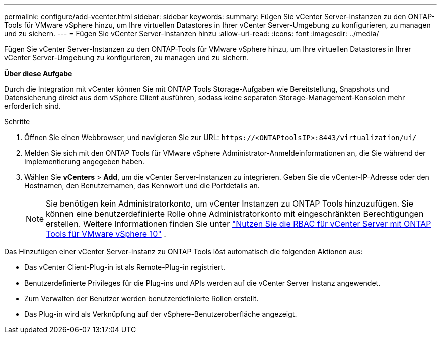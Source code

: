 ---
permalink: configure/add-vcenter.html 
sidebar: sidebar 
keywords:  
summary: Fügen Sie vCenter Server-Instanzen zu den ONTAP-Tools für VMware vSphere hinzu, um Ihre virtuellen Datastores in Ihrer vCenter Server-Umgebung zu konfigurieren, zu managen und zu sichern. 
---
= Fügen Sie vCenter Server-Instanzen hinzu
:allow-uri-read: 
:icons: font
:imagesdir: ../media/


[role="lead"]
Fügen Sie vCenter Server-Instanzen zu den ONTAP-Tools für VMware vSphere hinzu, um Ihre virtuellen Datastores in Ihrer vCenter Server-Umgebung zu konfigurieren, zu managen und zu sichern.

*Über diese Aufgabe*

Durch die Integration mit vCenter können Sie mit ONTAP Tools Storage-Aufgaben wie Bereitstellung, Snapshots und Datensicherung direkt aus dem vSphere Client ausführen, sodass keine separaten Storage-Management-Konsolen mehr erforderlich sind.

.Schritte
. Öffnen Sie einen Webbrowser, und navigieren Sie zur URL: `\https://<ONTAPtoolsIP>:8443/virtualization/ui/`
. Melden Sie sich mit den ONTAP Tools für VMware vSphere Administrator-Anmeldeinformationen an, die Sie während der Implementierung angegeben haben.
. Wählen Sie *vCenters* > *Add*, um die vCenter Server-Instanzen zu integrieren. Geben Sie die vCenter-IP-Adresse oder den Hostnamen, den Benutzernamen, das Kennwort und die Portdetails an.
+

NOTE: Sie benötigen kein Administratorkonto, um vCenter Instanzen zu ONTAP Tools hinzuzufügen. Sie können eine benutzerdefinierte Rolle ohne Administratorkonto mit eingeschränkten Berechtigungen erstellen. Weitere Informationen finden Sie unter link:../concepts/rbac-vcenter-use.html["Nutzen Sie die RBAC für vCenter Server mit ONTAP Tools für VMware vSphere 10"] .



Das Hinzufügen einer vCenter Server-Instanz zu ONTAP Tools löst automatisch die folgenden Aktionen aus:

* Das vCenter Client-Plug-in ist als Remote-Plug-in registriert.
* Benutzerdefinierte Privileges für die Plug-ins und APIs werden auf die vCenter Server Instanz angewendet.
* Zum Verwalten der Benutzer werden benutzerdefinierte Rollen erstellt.
* Das Plug-in wird als Verknüpfung auf der vSphere-Benutzeroberfläche angezeigt.

